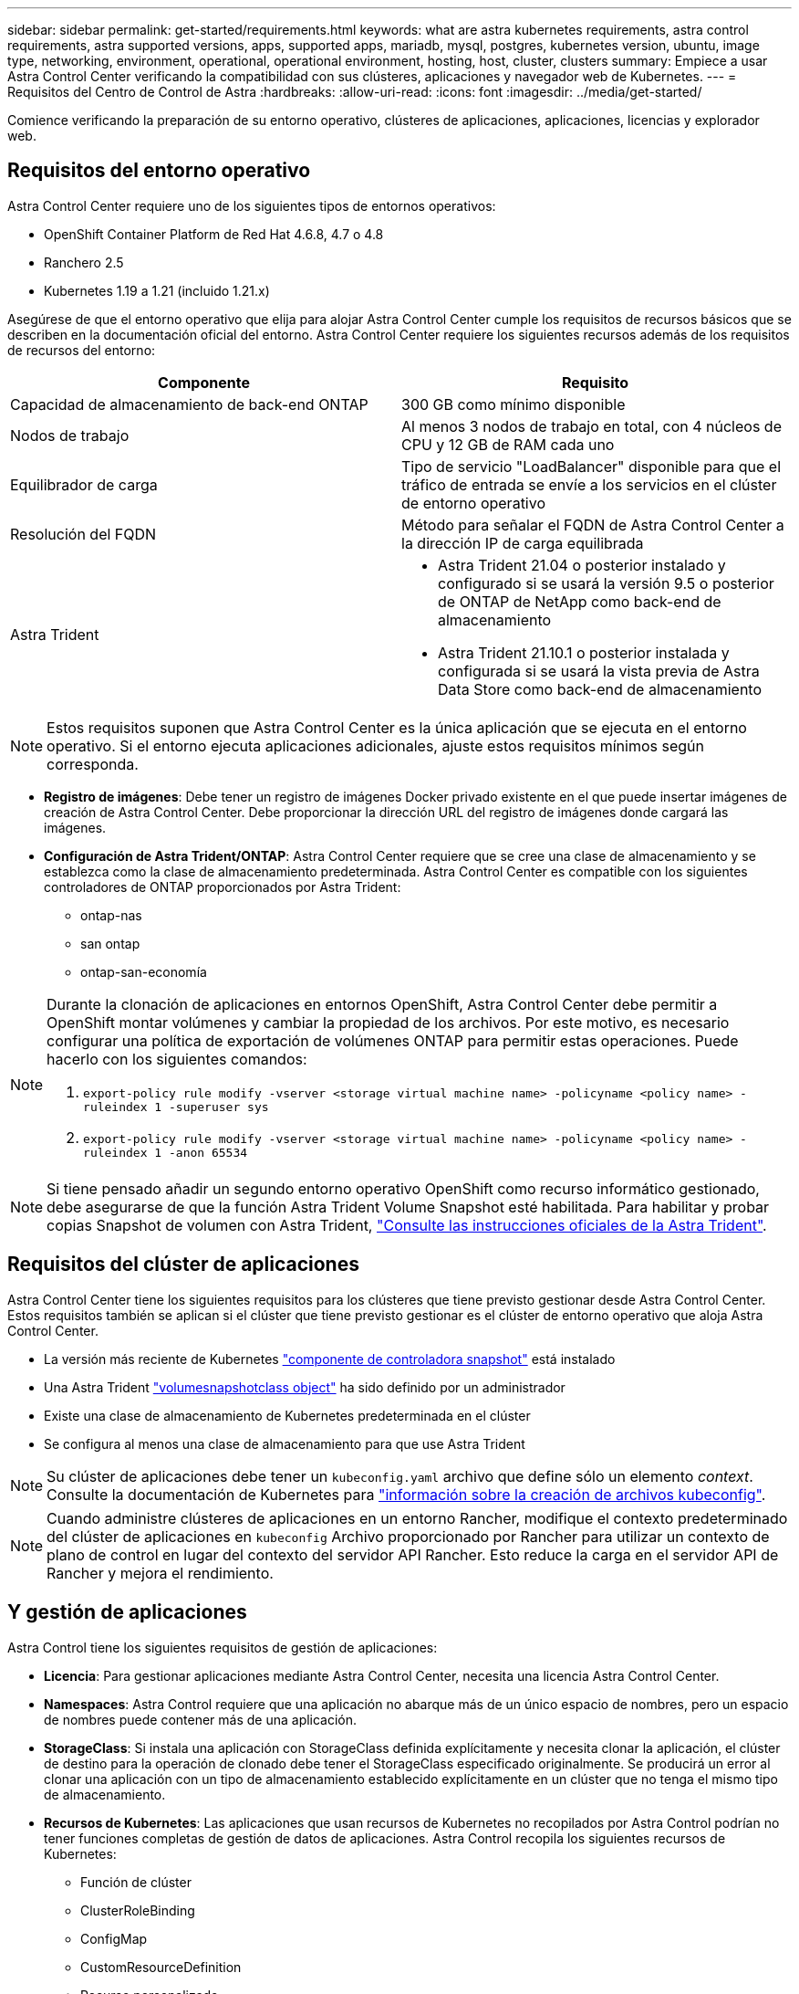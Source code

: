 ---
sidebar: sidebar 
permalink: get-started/requirements.html 
keywords: what are astra kubernetes requirements, astra control requirements, astra supported versions, apps, supported apps, mariadb, mysql, postgres, kubernetes version, ubuntu, image type, networking, environment, operational, operational environment, hosting, host, cluster, clusters 
summary: Empiece a usar Astra Control Center verificando la compatibilidad con sus clústeres, aplicaciones y navegador web de Kubernetes. 
---
= Requisitos del Centro de Control de Astra
:hardbreaks:
:allow-uri-read: 
:icons: font
:imagesdir: ../media/get-started/


Comience verificando la preparación de su entorno operativo, clústeres de aplicaciones, aplicaciones, licencias y explorador web.



== Requisitos del entorno operativo

Astra Control Center requiere uno de los siguientes tipos de entornos operativos:

* OpenShift Container Platform de Red Hat 4.6.8, 4.7 o 4.8
* Ranchero 2.5
* Kubernetes 1.19 a 1.21 (incluido 1.21.x)


Asegúrese de que el entorno operativo que elija para alojar Astra Control Center cumple los requisitos de recursos básicos que se describen en la documentación oficial del entorno. Astra Control Center requiere los siguientes recursos además de los requisitos de recursos del entorno:

|===
| Componente | Requisito 


| Capacidad de almacenamiento de back-end ONTAP | 300 GB como mínimo disponible 


| Nodos de trabajo | Al menos 3 nodos de trabajo en total, con 4 núcleos de CPU y 12 GB de RAM cada uno 


| Equilibrador de carga | Tipo de servicio "LoadBalancer" disponible para que el tráfico de entrada se envíe a los servicios en el clúster de entorno operativo 


| Resolución del FQDN | Método para señalar el FQDN de Astra Control Center a la dirección IP de carga equilibrada 


| Astra Trident  a| 
* Astra Trident 21.04 o posterior instalado y configurado si se usará la versión 9.5 o posterior de ONTAP de NetApp como back-end de almacenamiento
* Astra Trident 21.10.1 o posterior instalada y configurada si se usará la vista previa de Astra Data Store como back-end de almacenamiento


|===

NOTE: Estos requisitos suponen que Astra Control Center es la única aplicación que se ejecuta en el entorno operativo. Si el entorno ejecuta aplicaciones adicionales, ajuste estos requisitos mínimos según corresponda.

* *Registro de imágenes*: Debe tener un registro de imágenes Docker privado existente en el que puede insertar imágenes de creación de Astra Control Center. Debe proporcionar la dirección URL del registro de imágenes donde cargará las imágenes.
* *Configuración de Astra Trident/ONTAP*: Astra Control Center requiere que se cree una clase de almacenamiento y se establezca como la clase de almacenamiento predeterminada. Astra Control Center es compatible con los siguientes controladores de ONTAP proporcionados por Astra Trident:
+
** ontap-nas
** san ontap
** ontap-san-economía




[NOTE]
====
Durante la clonación de aplicaciones en entornos OpenShift, Astra Control Center debe permitir a OpenShift montar volúmenes y cambiar la propiedad de los archivos. Por este motivo, es necesario configurar una política de exportación de volúmenes ONTAP para permitir estas operaciones. Puede hacerlo con los siguientes comandos:

. `export-policy rule modify -vserver <storage virtual machine name> -policyname <policy name> -ruleindex 1 -superuser sys`
. `export-policy rule modify -vserver <storage virtual machine name> -policyname <policy name> -ruleindex 1 -anon 65534`


====

NOTE: Si tiene pensado añadir un segundo entorno operativo OpenShift como recurso informático gestionado, debe asegurarse de que la función Astra Trident Volume Snapshot esté habilitada. Para habilitar y probar copias Snapshot de volumen con Astra Trident, https://docs.netapp.com/us-en/trident/trident-use/vol-snapshots.html["Consulte las instrucciones oficiales de la Astra Trident"^].



== Requisitos del clúster de aplicaciones

Astra Control Center tiene los siguientes requisitos para los clústeres que tiene previsto gestionar desde Astra Control Center. Estos requisitos también se aplican si el clúster que tiene previsto gestionar es el clúster de entorno operativo que aloja Astra Control Center.

* La versión más reciente de Kubernetes https://kubernetes-csi.github.io/docs/snapshot-controller.html["componente de controladora snapshot"^] está instalado
* Una Astra Trident https://docs.netapp.com/us-en/trident/trident-use/vol-snapshots.html["volumesnapshotclass object"^] ha sido definido por un administrador
* Existe una clase de almacenamiento de Kubernetes predeterminada en el clúster
* Se configura al menos una clase de almacenamiento para que use Astra Trident



NOTE: Su clúster de aplicaciones debe tener un `kubeconfig.yaml` archivo que define sólo un elemento _context_. Consulte la documentación de Kubernetes para https://kubernetes.io/docs/concepts/configuration/organize-cluster-access-kubeconfig/["información sobre la creación de archivos kubeconfig"^].


NOTE: Cuando administre clústeres de aplicaciones en un entorno Rancher, modifique el contexto predeterminado del clúster de aplicaciones en `kubeconfig` Archivo proporcionado por Rancher para utilizar un contexto de plano de control en lugar del contexto del servidor API Rancher. Esto reduce la carga en el servidor API de Rancher y mejora el rendimiento.



== Y gestión de aplicaciones

Astra Control tiene los siguientes requisitos de gestión de aplicaciones:

* *Licencia*: Para gestionar aplicaciones mediante Astra Control Center, necesita una licencia Astra Control Center.
* *Namespaces*: Astra Control requiere que una aplicación no abarque más de un único espacio de nombres, pero un espacio de nombres puede contener más de una aplicación.
* *StorageClass*: Si instala una aplicación con StorageClass definida explícitamente y necesita clonar la aplicación, el clúster de destino para la operación de clonado debe tener el StorageClass especificado originalmente. Se producirá un error al clonar una aplicación con un tipo de almacenamiento establecido explícitamente en un clúster que no tenga el mismo tipo de almacenamiento.
* *Recursos de Kubernetes*: Las aplicaciones que usan recursos de Kubernetes no recopilados por Astra Control podrían no tener funciones completas de gestión de datos de aplicaciones. Astra Control recopila los siguientes recursos de Kubernetes:
+
** Función de clúster
** ClusterRoleBinding
** ConfigMap
** CustomResourceDefinition
** Recurso personalizado
** DemonSet
** Puesta en marcha
** DeploymentConfig
** Entrada
** MutatingWebhook
** Claim persistente
** Pod
** Replicaset
** RoleBinding
** Función
** Ruta
** Secreto
** Servicio
** ServiceAccount
** Statilusionados Set
** ValidadoWebhook






=== Métodos de instalación de aplicaciones compatibles

Astra Control es compatible con los siguientes métodos de instalación de aplicaciones:

* *Fichero manifiesto*: Astra Control admite aplicaciones instaladas desde un archivo manifiesto mediante kubectl. Por ejemplo:
+
[listing]
----
kubectl apply -f myapp.yaml
----
* *Helm 3*: Si utiliza Helm para instalar aplicaciones, Astra Control requiere Helm versión 3. Es totalmente compatible con la gestión y clonación de aplicaciones instaladas con Helm 3 (o actualizadas de Helm 2 a Helm 3). No se admite la administración de aplicaciones instaladas con Helm 2.
* *Aplicaciones implementadas por el operador*: Astra Control admite aplicaciones instaladas con operadores de ámbito de espacio de nombres. A continuación, se enumeran algunas aplicaciones que se han validado para este modelo de instalación:
+
** https://github.com/k8ssandra/cass-operator/tree/v1.7.1["Apache K8ssandra"^]
** https://github.com/jenkinsci/kubernetes-operator["Jenkins CI"^]
** https://github.com/percona/percona-xtradb-cluster-operator["Clúster Percona XtraDB"^]





NOTE: Un operador y la aplicación que instale deben usar el mismo espacio de nombres; es posible que deba modificar el archivo .yaml de despliegue para que el operador se asegure de que así sea.



== Acceso a Internet

Debe determinar si tiene acceso externo a Internet. Si no lo hace, es posible que algunas funcionalidades sean limitadas, como recibir datos de supervisión y métricas de Cloud Insights de NetApp, o enviar paquetes de soporte al https://mysupport.netapp.com/site/["Sitio de soporte de NetApp"^].



== Licencia

Astra Control Center requiere una licencia de Astra Control Center para obtener todas las funciones. Obtenga una licencia de evaluación o una licencia completa de NetApp. Sin una licencia, no podrá:

* Defina aplicaciones personalizadas
* Cree instantáneas o clones de las aplicaciones existentes
* Configure las políticas de protección de datos


Si desea probar Astra Control Center, puede link:setup_overview.html#add-a-full-or-evaluation-license["utilice una licencia de evaluación de 90 días"].



== Tipo de servicio "LoadBalancer" para clústeres de Kubernetes en las instalaciones

Astra Control Center utiliza un servicio del tipo "LoadBalancer" (svc/traefik en el espacio de nombres de Astra Control Center) y requiere que se le asigne una dirección IP externa accesible. Si los equilibradores de carga están permitidos en su entorno y no tiene uno configurado, puede usar https://docs.netapp.com/us-en/netapp-solutions/containers/rh-os-n_LB_MetalLB.html#installing-the-metallb-load-balancer["MetalLB"^] Para asignar automáticamente una dirección IP externa al servicio. En la configuración interna del servidor DNS, debe apuntar el nombre DNS elegido para Astra Control Center a la dirección IP con equilibrio de carga.



== Requisitos de red

El entorno operativo que aloja Astra Control Center se comunica mediante los siguientes puertos TCP. Debe asegurarse de que estos puertos estén permitidos a través de cualquier firewall y configurar firewalls para permitir que cualquier tráfico de salida HTTPS que se origine en la red Astra. Algunos puertos requieren conectividad de ambos modos entre el entorno que aloja Astra Control Center y cada clúster gestionado (se indica si procede).

|===
| Origen | Destino | Puerto | Protocolo | Específico 


| PC cliente | Astra Control Center | 443 | HTTPS | Acceso de interfaz de usuario/API: Asegúrese de que este puerto está abierto de ambas formas entre el clúster que aloja a Astra Control Center y cada clúster gestionado 


| Consumidor de métricas | Nodo de trabajo de Astra Control Center | 9090 | HTTPS | Comunicación de datos de métricas: Asegúrese de que cada clúster gestionado pueda acceder a este puerto en el clúster que aloja a Astra Control Center (se requiere una comunicación bidireccional) 


| Astra Control Center | Servicio Cloud Insights alojado (https://cloudinsights.netapp.com)[] | 443 | HTTPS | Comunicación de Cloud Insights 


| Astra Control Center | Proveedor de bloques de almacenamiento Amazon S3 (https://my-bucket.s3.us-west-2.amazonaws.com/)[] | 443 | HTTPS | Comunicación del almacenamiento de Amazon S3 


| Astra Control Center | Active IQ de NetApp (https://activeiq.solidfire.com)[] | 443 | HTTPS | Comunicación ActiveIQ de NetApp 
|===


== Exploradores web compatibles

Astra Control Center es compatible con las versiones recientes de Firefox, Safari y Chrome con una resolución mínima de 1280 x 720.



== El futuro

Vea la link:quick-start.html["inicio rápido"] descripción general.
